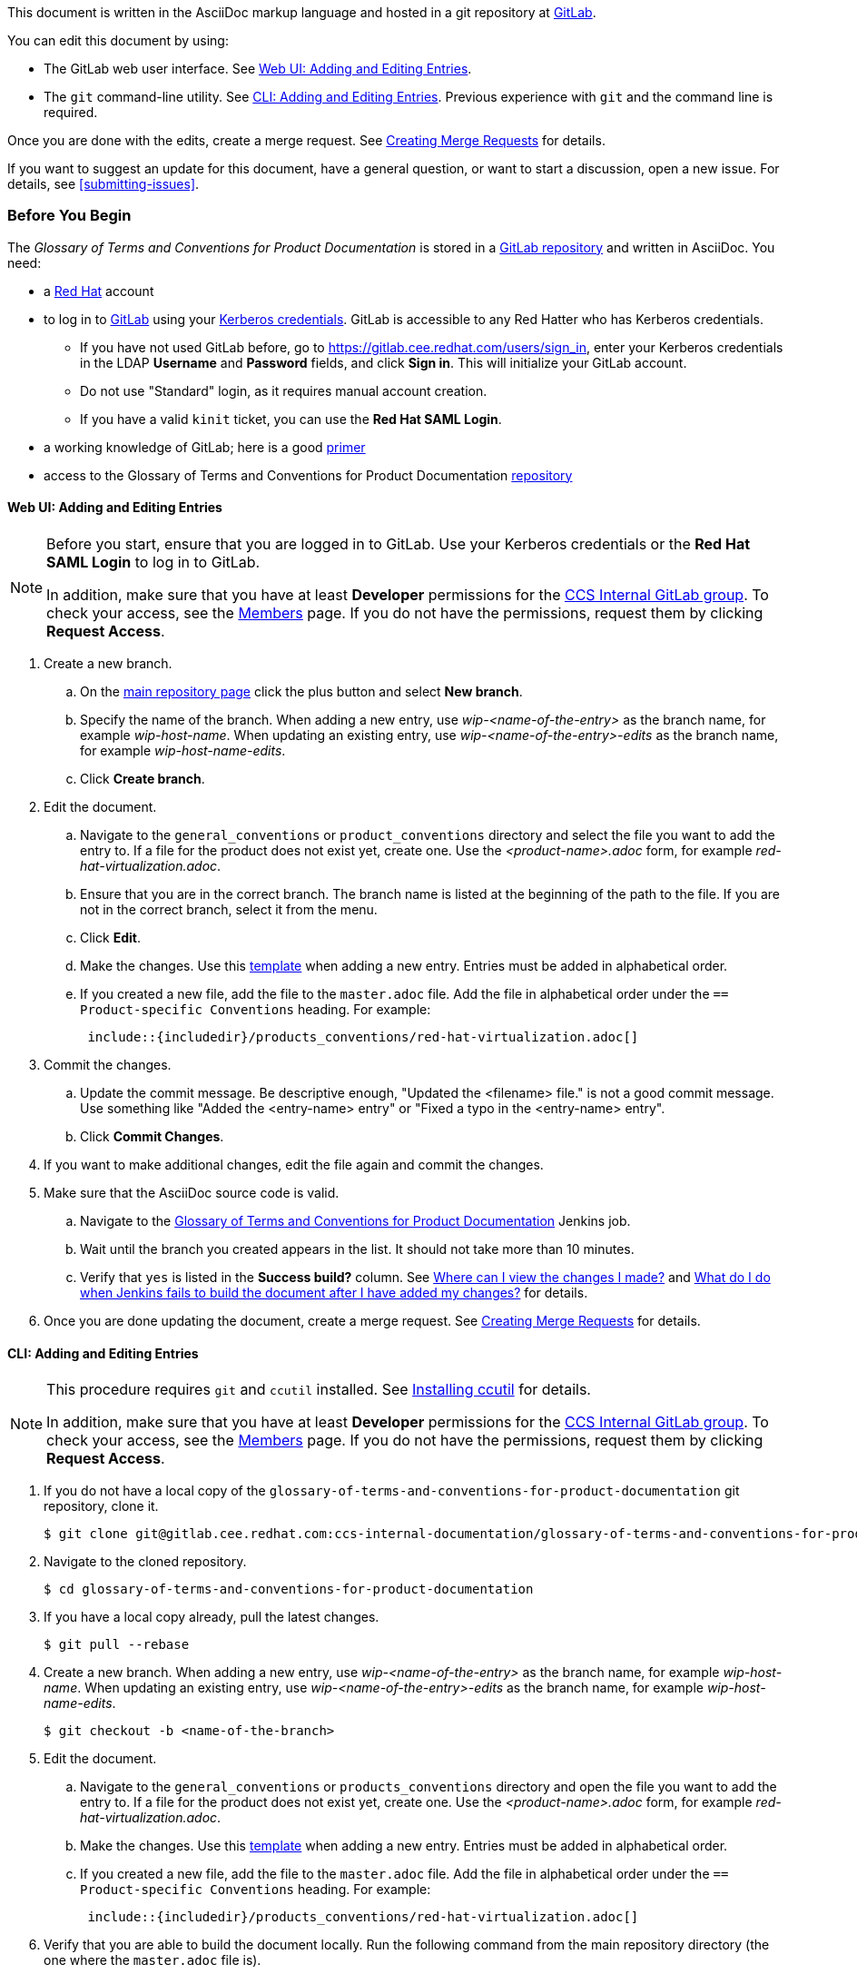 [[how-to-update-this-document]]

This document is written in the AsciiDoc markup language and hosted in a git repository at https://gitlab.cee.redhat.com/ccs-internal-documentation/glossary-of-terms-and-conventions-for-product-documentation[GitLab].

You can edit this document by using:

* The GitLab web user interface. See xref:web-ui-adding-or-editing-entries[Web UI: Adding and Editing Entries].
* The `git` command-line utility. See xref:cli-adding-and-editing-entries[CLI: Adding and Editing Entries]. Previous experience with `git` and the command line is required.

Once you are done with the edits, create a merge request. See xref:creating-merge-requests[Creating Merge Requests] for details.

If you want to suggest an update for this document, have a general question, or want to start a discussion, open a new issue. For details, see xref:submitting-issues[].

[[prerequisites]]
[discrete]
=== Before You Begin

The _Glossary of Terms and Conventions for Product Documentation_ is stored in a https://gitlab.cee.redhat.com/ccs-internal-documentation/glossary-of-terms-and-conventions-for-product-documentation[GitLab repository] and written in AsciiDoc. You need:

* a https://www.redhat.com/wapps/ugc/protected/account.html[Red Hat] account
* to log in to https://gitlab.cee.redhat.com/users/sign_in[GitLab] using your https://mojo.redhat.com/docs/DOC-87898-using-kerberos-authentication[Kerberos credentials]. GitLab is accessible to any Red Hatter who has Kerberos credentials.
** If you have not used GitLab before, go to https://gitlab.cee.redhat.com/users/sign_in[https://gitlab.cee.redhat.com/users/sign_in], enter your Kerberos credentials in the LDAP **Username** and **Password** fields, and click **Sign in**. This will initialize your GitLab account.
** Do not use "Standard" login, as it requires manual account creation.
** If you have a valid `kinit` ticket, you can use the **Red Hat SAML Login**.
* a working knowledge of GitLab; here is a good https://gitlab.cee.redhat.com/red-hat-jboss-enterprise-application-platform-documentation/eap-documentation/blob/master/internal-resources/contributor-guide.adoc[primer]
* access to the Glossary of Terms and Conventions for Product Documentation https://gitlab.cee.redhat.com/ccs-internal-documentation/glossary-of-terms-and-conventions-for-product-documentation[repository]

[[web-ui-adding-or-editing-entries]]
[discrete]
==== Web UI: Adding and Editing Entries

[NOTE] 
====
Before you start, ensure that you are logged in to GitLab. Use your Kerberos credentials or the *Red Hat SAML Login* to log in to GitLab. 

In addition, make sure that you have at least *Developer* permissions for the https://gitlab.cee.redhat.com/ccs-internal-documentation[CCS Internal GitLab group]. To check your access, see the https://gitlab.cee.redhat.com/groups/ccs-internal-documentation/group_members[Members] page. If you do not have the permissions, request them by clicking *Request Access*.
====
. Create a new branch.

    .. On the https://gitlab.cee.redhat.com/ccs-internal-documentation/glossary-of-terms-and-conventions-for-product-documentation/tree/master[main repository page] click the plus button and select *New branch*.

    .. Specify the name of the branch. When adding a new entry, use _wip-<name-of-the-entry>_ as the branch name, for example _wip-host-name_. When updating an existing entry, use _wip-<name-of-the-entry>-edits_ as the branch name, for example _wip-host-name-edits_.

    .. Click *Create branch*.

. Edit the document.

    .. Navigate to the `general_conventions` or `product_conventions` directory and select the file you want to add the entry to. If a file for the product does not exist yet, create one. Use the _<product-name>.adoc_ form, for example _red-hat-virtualization.adoc_.

    .. Ensure that you are in the correct branch. The branch name is listed at the beginning of the path to the file. If you are not in the correct branch, select it from the menu.

    .. Click *Edit*.

    .. Make the changes. Use this xref:template-for-entries[template] when adding a new entry. Entries must be added in alphabetical order.

    .. If you created a new file, add the file to the `master.adoc` file. Add the file in alphabetical order under the `== Product-specific Conventions` heading. For example:
+
[source]
----
 include::{includedir}/products_conventions/red-hat-virtualization.adoc[]
----

. Commit the changes.

    .. Update the commit message. Be descriptive enough, "Updated the <filename> file." is not a good commit message. Use something like "Added the <entry-name> entry" or "Fixed a typo in the <entry-name> entry".

    .. Click *Commit Changes*.

. If you want to make additional changes, edit the file again and commit the changes.

. Make sure that the AsciiDoc source code is valid.

    .. Navigate to the http://ccs-jenkins.gsslab.brq.redhat.com/TopicBranches#glossary-of-terms-and-conventions-for-product-documentation[Glossary of Terms and Conventions for Product Documentation] Jenkins job.

    .. Wait until the branch you created appears in the list. It should not take more than 10 minutes.

    .. Verify that `yes` is listed in the *Success build?* column. See xref:preview-of-changes[Where can I view the changes I made?] and xref:failed-jenkins-build[What do I do when Jenkins fails to build the document after I have added my changes?] for details.

. Once you are done updating the document, create a merge request. See xref:creating-merge-requests[Creating Merge Requests] for details.

[[cli-adding-and-editing-entries]]
[discrete]
==== CLI: Adding and Editing Entries

[NOTE]
====
This procedure requires `git` and `ccutil` installed. See https://pantheon-ccstools.itos.redhat.com/help/user-guide/#ccutil-install[Installing ccutil] for details.

In addition, make sure that you have at least *Developer* permissions for the https://gitlab.cee.redhat.com/ccs-internal-documentation[CCS Internal GitLab group]. To check your access, see the https://gitlab.cee.redhat.com/groups/ccs-internal-documentation/group_members[Members] page. If you do not have the permissions, request them by clicking *Request Access*.
====

. If you do not have a local copy of the `glossary-of-terms-and-conventions-for-product-documentation` git repository, clone it.
+
----
$ git clone git@gitlab.cee.redhat.com:ccs-internal-documentation/glossary-of-terms-and-conventions-for-product-documentation.git
----

. Navigate to the cloned repository.
+
----
$ cd glossary-of-terms-and-conventions-for-product-documentation
----

. If you have a local copy already, pull the latest changes.
+
----
$ git pull --rebase
----

. Create a new branch. When adding a new entry, use _wip-<name-of-the-entry>_ as the branch name, for example _wip-host-name_. When updating an existing entry, use _wip-<name-of-the-entry>-edits_ as the branch name, for example _wip-host-name-edits_.
+
----
$ git checkout -b <name-of-the-branch>
----

. Edit the document.

    .. Navigate to the `general_conventions` or `products_conventions` directory and open the file you want to add the entry to. If a file for the product does not exist yet, create one. Use the _<product-name>.adoc_ form, for example _red-hat-virtualization.adoc_.

    .. Make the changes. Use this xref:template-for-entries[template] when adding a new entry. Entries must be added in alphabetical order.

    .. If you created a new file, add the file to the `master.adoc` file. Add the file in alphabetical order under the `== Product-specific Conventions` heading. For example:
+
[source]
----
 include::{includedir}/products_conventions/red-hat-virtualization.adoc[]
----

. Verify that you are able to build the document locally. Run the following command from the main repository directory (the one where the `master.adoc` file is).
+
----
$ ccutil compile --format html-single --lang en-US --open
----
+
If `ccutil` fails to build the document, fix the reported errors. See xref:failed-jenkins-build[What do I do when Jenkins fails to build the document after I have added my changes?] for additional hints.

. Stage the changes.
+
----
$ git add <file>
----

. Commit the changes. Be descriptive enough in the commit message, "Updated the <filename> file." is not a good commit message. Use something like "Added the <entry-name> entry" or "Fixed a typo in the <entry-name> entry".
+
----
$ git commit -m "<commit-message>"
----

. Push the changes.
+
----
$ git push --set-upstream origin <name-of-the-branch>
----

. Once you are done updating the document, create a merge request. See xref:creating-merge-requests[Creating Merge Requests] for details.

[[creating-merge-requests]]
[discrete]
==== Creating Merge Requests

. Navigate to the https://gitlab.cee.redhat.com/ccs-internal-documentation/glossary-of-terms-and-conventions-for-product-documentation/tree/master[main repository page] and click *Merge Requests*.

. Click *New Merge Request*.

. Select the source branch from the drop-down list.

. Click *Compare branches and continue*.

. Click *Remove the WIP: prefix from the title*.

. Optionally, write a description of your change.

. Select the correct label; _General Conventions_ or _Product-specific Conventions_.

. Click *Submit merge request*.
